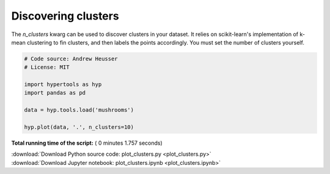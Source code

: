 

.. _sphx_glr_auto_examples_plot_clusters.py:


=============================
Discovering clusters
=============================

The `n_clusters` kwarg can be used to discover clusters in your dataset.  It
relies on scikit-learn's implementation of k-mean clustering to fin clusters,
and then labels the points accordingly. You must set the number of clusters
yourself.




.. image:: /auto_examples/images/sphx_glr_plot_clusters_001.png
    :align: center





.. code-block:: python


    # Code source: Andrew Heusser
    # License: MIT

    import hypertools as hyp
    import pandas as pd

    data = hyp.tools.load('mushrooms')

    hyp.plot(data, '.', n_clusters=10)

**Total running time of the script:** ( 0 minutes  1.757 seconds)



.. container:: sphx-glr-footer


  .. container:: sphx-glr-download

     :download:`Download Python source code: plot_clusters.py <plot_clusters.py>`



  .. container:: sphx-glr-download

     :download:`Download Jupyter notebook: plot_clusters.ipynb <plot_clusters.ipynb>`

.. rst-class:: sphx-glr-signature

    `Generated by Sphinx-Gallery <http://sphinx-gallery.readthedocs.io>`_
